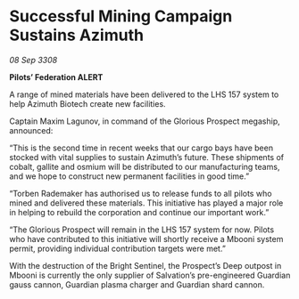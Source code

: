 * Successful Mining Campaign Sustains Azimuth

/08 Sep 3308/

*Pilots’ Federation ALERT* 

A range of mined materials have been delivered to the LHS 157 system to help Azimuth Biotech create new facilities. 

Captain Maxim Lagunov, in command of the Glorious Prospect megaship, announced: 

“This is the second time in recent weeks that our cargo bays have been stocked with vital supplies to sustain Azimuth’s future. These shipments of cobalt, gallite and osmium will be distributed to our manufacturing teams, and we hope to construct new permanent facilities in good time.” 

“Torben Rademaker has authorised us to release funds to all pilots who mined and delivered these materials. This initiative has played a major role in helping to rebuild the corporation and continue our important work.” 

“The Glorious Prospect will remain in the LHS 157 system for now. Pilots who have contributed to this initiative will shortly receive a Mbooni system permit, providing individual contribution targets were met.” 

With the destruction of the Bright Sentinel, the Prospect’s Deep outpost in Mbooni is currently the only supplier of Salvation’s pre-engineered Guardian gauss cannon, Guardian plasma charger and Guardian shard cannon.